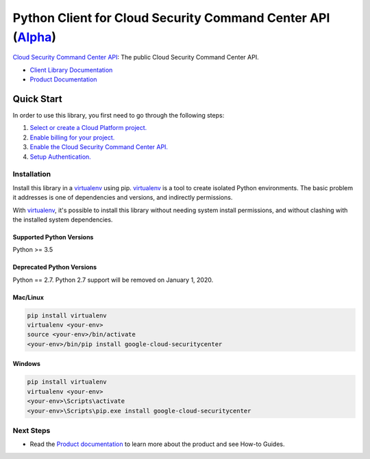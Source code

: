 Python Client for Cloud Security Command Center API (`Alpha`_)
==============================================================
|alpha| |pypi| |versions|

`Cloud Security Command Center API`_: The public Cloud Security Command Center API.

- `Client Library Documentation`_
- `Product Documentation`_

.. |alpha| image:: https://img.shields.io/badge/support-alpha-orange.svg
   :target: https://github.com/googleapis/google-cloud-python/blob/master/README.rst#alpha-support
.. |pypi| image:: https://img.shields.io/pypi/v/google-cloud-securitycenter.svg
   :target: https://pypi.org/project/google-cloud-securitycenter/
.. |versions| image:: https://img.shields.io/pypi/pyversions/google-cloud-securitycenter.svg
   :target: https://pypi.org/project/google-cloud-securitycenter/
.. _Alpha: https://github.com/googleapis/google-cloud-python/blob/master/README.rst
.. _Cloud Security Command Center API: https://cloud.google.com/security-command-center
.. _Client Library Documentation: https://googleapis.github.io/google-cloud-python/latest/securitycenter/index.html
.. _Product Documentation:  https://cloud.google.com/security-command-center


Quick Start
-----------

In order to use this library, you first need to go through the following steps:

1. `Select or create a Cloud Platform project.`_
2. `Enable billing for your project.`_
3. `Enable the Cloud Security Command Center API.`_
4. `Setup Authentication.`_

.. _Select or create a Cloud Platform project.: https://console.cloud.google.com/project
.. _Enable billing for your project.: https://cloud.google.com/billing/docs/how-to/modify-project#enable_billing_for_a_project
.. _Enable the Cloud Security Command Center API.:  https://cloud.google.com/security-command-center
.. _Setup Authentication.: https://googleapis.github.io/google-cloud-python/latest/core/auth.html

Installation
~~~~~~~~~~~~

Install this library in a `virtualenv`_ using pip. `virtualenv`_ is a tool to
create isolated Python environments. The basic problem it addresses is one of
dependencies and versions, and indirectly permissions.

With `virtualenv`_, it's possible to install this library without needing system
install permissions, and without clashing with the installed system
dependencies.

.. _`virtualenv`: https://virtualenv.pypa.io/en/latest/


Supported Python Versions
^^^^^^^^^^^^^^^^^^^^^^^^^
Python >= 3.5

Deprecated Python Versions
^^^^^^^^^^^^^^^^^^^^^^^^^^
Python == 2.7. Python 2.7 support will be removed on January 1, 2020.


Mac/Linux
^^^^^^^^^

.. code-block:: console

    pip install virtualenv
    virtualenv <your-env>
    source <your-env>/bin/activate
    <your-env>/bin/pip install google-cloud-securitycenter


Windows
^^^^^^^

.. code-block:: console

    pip install virtualenv
    virtualenv <your-env>
    <your-env>\Scripts\activate
    <your-env>\Scripts\pip.exe install google-cloud-securitycenter

Next Steps
~~~~~~~~~~

-  Read the `Product documentation`_ to learn
   more about the product and see How-to Guides.
